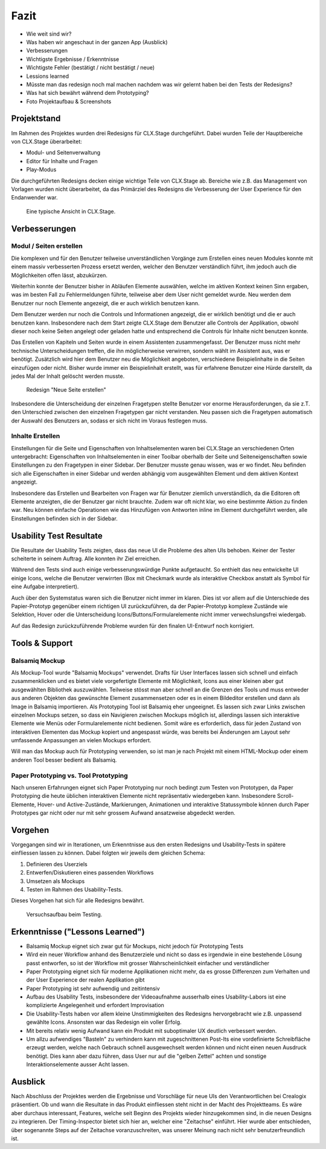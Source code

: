=====
Fazit
=====

* Wie weit sind wir?
* Was haben wir angeschaut in der ganzen App (Ausblick)
* Verbesserungen
* Wichtigste Ergebnisse / Erkenntnisse
* Wichtigste Fehler (bestätigt / nicht bestätigt / neue)
* Lessions learned
* Müsste man das redesign noch mal machen nachdem was wir gelernt haben bei den Tests der Redesigns?
* Was hat sich bewährt während dem Prototyping?
* Foto Projektaufbau & Screenshots

Projektstand
============

Im Rahmen des Projektes wurden drei Redesigns für CLX.Stage durchgeführt. 
Dabei wurden Teile der Hauptbereiche von CLX.Stage überarbeitet:

* Modul- und Seitenverwaltung
* Editor für Inhalte und Fragen
* Play-Modus

Die durchgeführten Redesigns decken einige wichtige Teile von CLX.Stage ab. 
Bereiche wie z.B. das Management von Vorlagen wurden nicht überarbeitet, 
da das Primärziel des Redesigns die Verbesserung der User Experience für den Endanwender war.

.. figure:: stepScreens/3.1.3_5.alle_texte_geaendert.png

   Eine typische Ansicht in CLX.Stage.

Verbesserungen
==============

Modul / Seiten erstellen
------------------------

Die komplexen und für den Benutzer teilweise unverständlichen Vorgänge zum Erstellen eines neuen 
Modules konnte mit einem massiv verbesserten Prozess ersetzt werden, 
welcher den Benutzer verständlich führt, ihm jedoch auch die Möglichkeiten offen lässt, abzukürzen.

Weiterhin konnte der Benutzer bisher in Abläufen Elemente auswählen, welche im aktiven Kontext keinen Sinn ergaben, was im besten Fall zu Fehlermeldungen führte, teilweise aber dem User nicht gemeldet wurde. Neu werden dem Benutzer nur noch Elemente angezeigt, 
die er auch wirklich benutzen kann.

Dem Benutzer werden nur noch die Controls und Informationen angezeigt, 
die er wirklich benötigt und die er auch benutzen kann. 
Insbesondere nach dem Start zeigte CLX.Stage dem Benutzer alle Controls der Applikation, 
obwohl dieser noch keine Seiten angelegt oder geladen hatte und entsprechend die Controls für Inhalte nicht 
benutzen konnte.

Das Erstellen von Kapiteln und Seiten wurde in einem Assistenten zusammengefasst.
Der Benutzer muss nicht mehr technische Unterscheidungen treffen, die ihn möglicherweise verwirren, sondern wählt im Assistent aus, was er benötigt. Zusätzlich wird hier dem Benutzer neu die Möglichkeit angeboten, verschiedene Beispielinhalte in die Seiten einzufügen oder nicht. Bisher wurde immer ein Beispielinhalt erstellt, was für erfahrene Benutzer eine Hürde darstellt, da jedes Mal der Inhalt gelöscht werden musste.

.. figure:: redesignedScreens/Dialog.NewPageContent_cropped.png

   Redesign "Neue Seite erstellen"

Insbesondere die Unterscheidung der einzelnen Fragetypen stellte Benutzer vor enorme 
Herausforderungen, da sie z.T. den Unterschied zwischen den einzelnen Fragetypen gar 
nicht verstanden. Neu passen sich die Fragetypen automatisch der Auswahl des Benutzers an, 
sodass er sich nicht im Voraus festlegen muss.


Inhalte Erstellen
-----------------

Einstellungen für die Seite und Eigenschaften von Inhaltselementen waren bei CLX.Stage an 
verschiedenen Orten untergebracht: Eigenschaften von Inhaltselementen in einer Toolbar 
oberhalb der Seite und Seiteneigenschaften sowie Einstellungen zu den Fragetypen in einer Sidebar. 
Der Benutzer musste genau wissen, was er wo findet. Neu befinden sich alle 
Eigenschaften in einer Sidebar und werden abhängig vom ausgewählten Element und dem aktiven Kontext angezeigt.

Insbesondere das Erstellen und Bearbeiten von Fragen war für Benutzer ziemlich unverständlich, 
da die Editoren oft Elemente anzeigten, die der Benutzer gar nicht brauchte. 
Zudem war oft nicht klar, wo eine bestimmte Aktion zu finden war. 
Neu können einfache Operationen wie das Hinzufügen von Antworten inline im Element 
durchgeführt werden, alle Einstellungen befinden sich in der Sidebar.


Usability Test Resultate
========================

Die Resultate der Usability Tests zeigten, dass das neue UI die Probleme des alten UIs behoben.
Keiner der Tester scheiterte in seinem Auftrag. Alle konnten ihr Ziel erreichen.

Während den Tests sind auch einige verbesserungswürdige Punkte aufgetaucht. 
So enthielt das neu entwickelte UI einige Icons, welche die Benutzer verwirrten (Box mit Checkmark wurde als interaktive Checkbox anstatt als Symbol für eine Aufgabe interpretiert).

Auch über den Systemstatus waren sich die Benutzer nicht immer im klaren. Dies ist vor allem auf 
die Unterschiede des Papier-Prototyp gegenüber einem richtigen UI zurückzuführen, da der Papier-Prototyp 
komplexe Zustände wie Selektion, Hover oder die Unterscheidung Icons/Buttons/Formularelemente nicht
immer verwechslungsfrei wiedergab.

Auf das Redesign zurückzuführende Probleme wurden für den finalen UI-Entwurf noch korrigiert.


Tools & Support
===============

Balsamiq Mockup
---------------

Als Mockup-Tool wurde "Balsamiq Mockups" verwendet.
Drafts für User Interfaces lassen sich schnell und einfach zusammenklicken und es bietet viele vorgefertigte Elemente mit Möglichkeit, Icons aus einer kleinen aber gut ausgewählten Bibliothek auszuwählen. Teilweise stösst man aber schnell an die Grenzen des Tools und muss entweder aus anderen Objekten das gewünschte Element zusammensetzen oder es in einem Bildeditor erstellen und dann als Image in Balsamiq importieren.
Als Prototyping Tool ist Balsamiq eher ungeeignet. Es lassen sich zwar Links zwischen einzelnen Mockups setzen, 
so dass ein Navigieren zwischen Mockups möglich ist, allerdings lassen sich interaktive Elemente wie Menüs oder Formularelemente nicht bedienen.
Somit wäre es erforderlich, dass für jeden Zustand von interaktiven Elementen das Mockup kopiert und angespasst würde, was bereits bei Änderungen am Layout sehr umfassende Anpassungen an vielen Mockups erfordert. 

Will man das Mockup auch für Prototyping verwenden, so ist man je nach Projekt mit einem HTML-Mockup oder einem anderen Tool besser bedient als Balsamiq.


Paper Prototyping vs. Tool Prototyping
--------------------------------------

Nach unseren Erfahrungen eignet sich Paper Prototyping nur noch bedingt zum Testen von Prototypen, da Paper Prototyping die heute üblichen interaktiven Elemente nicht repräsentativ wiedergeben kann.
Insbesondere Scroll-Elemente, Hover- und Active-Zustände, Markierungen, Animationen und interaktive Statussymbole können durch Paper Prototypes gar nicht oder nur mit sehr grossem Aufwand ansatzweise abgedeckt werden.


Vorgehen
========

Vorgegangen sind wir in Iterationen, um Erkenntnisse aus den ersten Redesigns und Usability-Tests in spätere einfliessen lassen zu können. Dabei folgten wir jeweils dem gleichen Schema: 

1) Definieren des Userziels
2) Entwerfen/Diskutieren eines passenden Workflows
3) Umsetzen als Mockups
4) Testen im Rahmen des Usability-Tests.


Dieses Vorgehen hat sich für alle Redesigns bewährt.

.. figure:: img/Versuchsaufbau.png

   Versuchsaufbau beim Testing.

Erkenntnisse ("Lessons Learned")
================================

* Balsamiq Mockup eignet sich zwar gut für Mockups, nicht jedoch für Prototyping Tests
* Wird ein neuer Workflow anhand des Benutzerziele und nicht so dass es irgendwie in eine bestehende Lösung passt entworfen, so ist der Workflow mit grosser Wahrscheinlichkeit einfacher und verständlicher
* Paper Prototyping eignet sich für moderne Applikationen nicht mehr, da es grosse Differenzen zum
  Verhalten und der User Experience der realen Applikation gibt
* Paper Prototyping ist sehr aufwendig und zeitintensiv
* Aufbau des Usability Tests, insbesondere der Videoaufnahme ausserhalb eines Usability-Labors ist
  eine komplizierte Angelegenheit und erfordert Improvisation
* Die Usability-Tests haben vor allem kleine Unstimmigkeiten des Redesigns hervorgebracht wie z.B.
  unpassend gewählte Icons. Ansonsten war das Redesign ein voller Erfolg.
* Mit bereits relativ wenig Aufwand kann ein Produkt mit suboptimaler UX deutlich verbessert werden.
* Um allzu aufwendiges "Basteln" zu verhindern kann mit zugeschnittenen Post-Its eine vordefinierte Schreibfläche erzeugt werden, welche nach Gebrauch schnell ausgewechselt werden können und nicht einen neuen Ausdruck benötigt. Dies kann aber dazu führen, dass User nur auf die "gelben Zettel" achten und sonstige Interaktionselemente ausser Acht lassen.


Ausblick
========

Nach Abschluss der Projektes werden die Ergebnisse und Vorschläge für neue UIs den Verantwortlichen bei Crealogix präsentiert. Ob und wann die Resultate in das Produkt einfliessen steht nicht in der Macht des Projektteams.
Es wäre aber durchaus interessant, Features, welche seit Beginn des Projekts wieder hinzugekommen sind, in die neuen Designs zu integrieren. Der Timing-Inspector bietet sich hier an, welcher eine "Zeitachse" einführt. Hier wurde aber entschieden, über sogenannte Steps auf der Zeitachse voranzuschreiten, was unserer Meinung nach nicht sehr benutzerfreundlich ist.
